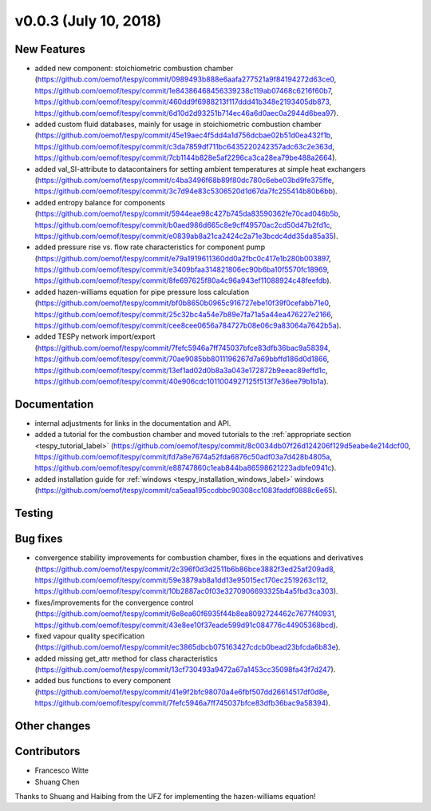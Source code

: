 v0.0.3 (July 10, 2018)
++++++++++++++++++++++

New Features
############
- added new component: stoichiometric combustion chamber (https://github.com/oemof/tespy/commit/0989493b888e6aafa277521a9f84194272d63ce0, https://github.com/oemof/tespy/commit/1e84386468456339238c119ab07468c6216f60b7, https://github.com/oemof/tespy/commit/460dd9f6988213f117ddd41b348e2193405db873, https://github.com/oemof/tespy/commit/6d10d2d93251b714ec46a6d0aec0a2944d6bea97).
- added custom fluid databases, mainly for usage in stoichiometric combustion chamber (https://github.com/oemof/tespy/commit/45e19aec4f5dd4a1d756dcbae02b51d0ea432f1b, https://github.com/oemof/tespy/commit/c3da7859df711bc6435220242357adc63c2e363d, https://github.com/oemof/tespy/commit/7cb1144b828e5af2296ca3ca28ea79be488a2664).
- added val_SI-attribute to datacontainers for setting ambient temperatures at simple heat exchangers (https://github.com/oemof/tespy/commit/c4ba3496f68b89f80dc780c6ebe03bd9fe375ffe, https://github.com/oemof/tespy/commit/3c7d94e83c5306520d1d67da7fc255414b80b6bb).
- added entropy balance for components (https://github.com/oemof/tespy/commit/5944eae98c427b745da83590362fe70cad046b5b, https://github.com/oemof/tespy/commit/b0aed986d665c8e9cff49570ac2cd50d47b2fd1c, https://github.com/oemof/tespy/commit/e0839ab8a21ca2424c2a71e3bcdc4dd35da85a35).
- added pressure rise vs. flow rate characteristics for component pump (https://github.com/oemof/tespy/commit/e79a1919611360dd0a2fbc0c417e1b280b003897, https://github.com/oemof/tespy/commit/e3409bfaa314821806ec90b6ba10f5570fc18969, https://github.com/oemof/tespy/commit/8fe697625f80a4c96a943ef11088924c48feefdb).
- added hazen-williams equation for pipe pressure loss calculation (https://github.com/oemof/tespy/commit/bf0b8650b0965c916727ebe10f39f0cefabb71e0, https://github.com/oemof/tespy/commit/25c32bc4a54e7b89e7fa71a5a44ea476227e2166, https://github.com/oemof/tespy/commit/cee8cee0656a784727b08e06c9a83064a7642b5a).
- added TESPy network import/export (https://github.com/oemof/tespy/commit/7fefc5946a7ff745037bfce83dfb36bac9a58394, https://github.com/oemof/tespy/commit/70ae9085bb8011196267d7a69bbffd186d0d1866, https://github.com/oemof/tespy/commit/13ef1ad02d0b8a3a043e172872b9eeac89effd1c, https://github.com/oemof/tespy/commit/40e906cdc1011004927125f513f7e36ee79b1b1a).

Documentation
#############
- internal adjustments for links in the documentation and API.
- added a tutorial for the combustion chamber and moved tutorials to the :ref:`appropriate section <tespy_tutorial_label>` (https://github.com/oemof/tespy/commit/8c0034db07f26d124206f129d5eabe4e214dcf00, https://github.com/oemof/tespy/commit/fd7a8e7674a52fda6876c50adf03a7d428b4805a, https://github.com/oemof/tespy/commit/e88747860c1eab844ba86598621223adbfe0941c).
- added installation guide for :ref:`windows <tespy_installation_windows_label>` windows (https://github.com/oemof/tespy/commit/ca5eaa195ccdbbc90308cc1083faddf0888c6e65).

Testing
#######

Bug fixes
#########
- convergence stability improvements for combustion chamber, fixes in the equations and derivatives (https://github.com/oemof/tespy/commit/2c396f0d3d2511b6b86bce3882f3ed25af209ad8, https://github.com/oemof/tespy/commit/59e3879ab8a1dd13e95015ec170ec2519263c112, https://github.com/oemof/tespy/commit/10b2887ac0f03e3270906693325b4a5fbd3ca303).
- fixes/improvements for the convergence control (https://github.com/oemof/tespy/commit/6e8ea60f6935f44b8ea8092724462c7677f40931, https://github.com/oemof/tespy/commit/43e8ee10f37eade599d91c084776c44905368bcd).
- fixed vapour quality specification (https://github.com/oemof/tespy/commit/ec3865dbcb075163427cdcb0bead23bfcda6b83e).
- added missing get_attr method for class characteristics (https://github.com/oemof/tespy/commit/13cf730493a9472a67a1453cc35098fa43f7d247).
- added bus functions to every component (https://github.com/oemof/tespy/commit/41e9f2bfc98070a4e6fbf507dd26614517df0d8e, https://github.com/oemof/tespy/commit/7fefc5946a7ff745037bfce83dfb36bac9a58394).

Other changes
#############

Contributors
############

- Francesco Witte
- Shuang Chen

Thanks to Shuang and Haibing from the UFZ for implementing the hazen-williams equation!
